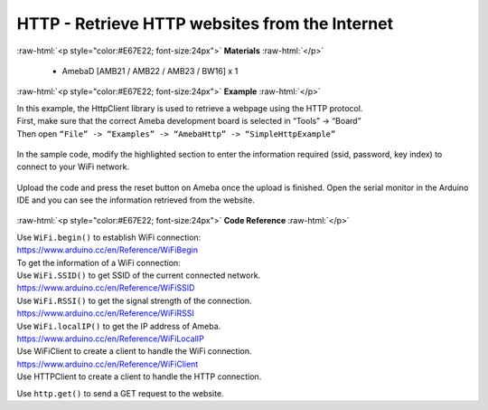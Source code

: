 ###############################################################################
HTTP - Retrieve HTTP websites from the Internet
###############################################################################

.. role:: raw-html(raw)
   :format: html

:raw-html:`<p style="color:#E67E22; font-size:24px">`
**Materials**
:raw-html:`</p>`
  
  - AmebaD [AMB21 / AMB22 / AMB23 / BW16] x 1

:raw-html:`<p style="color:#E67E22; font-size:24px">`
**Example**
:raw-html:`</p>`

| In this example, the HttpClient library is used to retrieve a webpage
  using the HTTP protocol.
| First, make sure that the correct Ameba development board is selected
  in “Tools” -> “Board”
| Then open ``“File” -> “Examples” -> “AmebaHttp” -> “SimpleHttpExample”``

  |1|

| In the sample code, modify the highlighted section to enter the information 
  required (ssid, password, key index) to connect to your WiFi network.

  |2|

| Upload the code and press the reset button on Ameba once the upload is
  finished. Open the serial monitor in the Arduino IDE and you can see
  the information retrieved from the website.

  |3|
 
:raw-html:`<p style="color:#E67E22; font-size:24px">`
**Code Reference**
:raw-html:`</p>`

| Use ``WiFi.begin()`` to establish WiFi connection:
| https://www.arduino.cc/en/Reference/WiFiBegin
| To get the information of a WiFi connection:
| Use ``WiFi.SSID()`` to get SSID of the current connected network.
| https://www.arduino.cc/en/Reference/WiFiSSID
| Use ``WiFi.RSSI()`` to get the signal strength of the connection.
| https://www.arduino.cc/en/Reference/WiFiRSSI
| Use ``WiFi.localIP()`` to get the IP address of Ameba.
| https://www.arduino.cc/en/Reference/WiFiLocalIP
| Use WiFiClient to create a client to handle the WiFi connection.
| https://www.arduino.cc/en/Reference/WiFiClient
| Use HTTPClient to create a client to handle the HTTP connection.

Use ``http.get()`` to send a GET request to the website.

.. |1| image:: /ambd_arduino/media/Use_Ameba_to_retrieve_HTTP_websites_from_the_internet/image1.png
   :width: 721
   :height: 1006
   :scale: 50 %
.. |2| image:: /ambd_arduino/media/Use_Ameba_to_retrieve_HTTP_websites_from_the_internet/image2.png
   :width: 757
   :height: 499
   :scale: 50 %
.. |3| image:: /ambd_arduino/media/Use_Ameba_to_retrieve_HTTP_websites_from_the_internet/image3.png
   :width: 721
   :height: 864
   :scale: 50 %